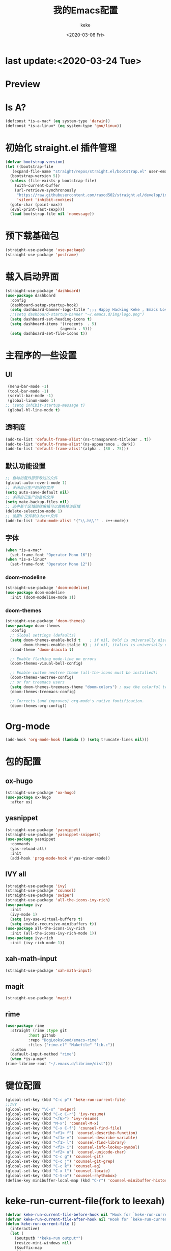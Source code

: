 #+title: 我的Emacs配置
#+author: keke
#+date: <2020-03-06 Fri>
#+hugo_base_dir: ~/blog
#+hugo_section: posts

#+options: creator:t author:t
* last update:<2020-03-24 Tue>
* Preview
[[https://s1.ax1x.com/2020/03/21/8hha36.png]]
[[https://s1.ax1x.com/2020/03/22/8IESj1.png]]
* Is A?
  #+BEGIN_SRC emacs-lisp
    (defconst *is-a-mac* (eq system-type 'darwin))
    (defconst *is-a-linux* (eq system-type 'gnu/linux))
  #+END_SRC
* 初始化 straight.el 插件管理
#+begin_src emacs-lisp
  (defvar bootstrap-version)
  (let ((bootstrap-file
	 (expand-file-name "straight/repos/straight.el/bootstrap.el" user-emacs-directory))
	(bootstrap-version 5))
    (unless (file-exists-p bootstrap-file)
      (with-current-buffer
	  (url-retrieve-synchronously
	   "https://raw.githubusercontent.com/raxod502/straight.el/develop/install.el"
	   'silent 'inhibit-cookies)
	(goto-char (point-max))
	(eval-print-last-sexp)))
    (load bootstrap-file nil 'nomessage))
#+end_src
* 预下载基础包
#+begin_src emacs-lisp
  (straight-use-package 'use-package)
  (straight-use-package 'posframe)
#+end_src
* 载入启动界面
  #+BEGIN_SRC emacs-lisp
  (straight-use-package 'dashboard)
  (use-package dashboard
    :config
    (dashboard-setup-startup-hook)
    (setq dashboard-banner-logo-title ";;; Happy Hacking Keke , Emacs Love You ~")
    ;;(setq dashboard-startup-banner "~/.emacs.d/img/logo.png")
    (setq dashboard-set-heading-icons t)
    (setq dashboard-items '((recents  . 5)
                          (agenda . 5)))
    (setq dashboard-set-file-icons t))
  
  #+END_SRC
* 主程序的一些设置
** UI
#+begin_src emacs-lisp
  (menu-bar-mode -1)
  (tool-bar-mode -1)
  (scroll-bar-mode -1)
  (global-linum-mode 1)
 ;; (setq inhibit-startup-message t)
  (global-hl-line-mode t)
#+end_src
** 透明度
#+begin_src emacs-lisp
  (add-to-list 'default-frame-alist'(ns-transparent-titlebar . t))
  (add-to-list 'default-frame-alist'(ns-appearance . dark))
  (add-to-list 'default-frame-alist'(alpha . (80 . 75)))
#+end_src
** 默认功能设置
#+begin_src emacs-lisp
  ;; 自动加载外部修改过的文件
  (global-auto-revert-mode 1)
  ;; 关闭自己生产的保存文件
  (setq auto-save-default nil)
  ;; 关闭自己生产的备份文件
  (setq make-backup-files nil)
  ;; 选中某个区域继续编辑可以替换掉该区域
  (delete-selection-mode 1)
  ;; 设置h 文件默认为c++文件
  (add-to-list 'auto-mode-alist '("\\.h\\'" . c++-mode))
#+end_src
** 字体
#+begin_src emacs-lisp
  (when *is-a-mac*
    (set-frame-font "Operator Mono 16"))
  (when *is-a-linux*
    (set-frame-font "Operator Mono 12"))
#+end_src
*** doom-modeline
#+begin_src emacs-lisp
(straight-use-package 'doom-modeline)
(use-package doom-modeline
  :init (doom-modeline-mode 1))
#+end_src
*** doom-themes
#+BEGIN_SRC emacs-lisp
(straight-use-package 'doom-themes)
(use-package doom-themes
  :config
  ;; Global settings (defaults)
  (setq doom-themes-enable-bold t    ; if nil, bold is universally disabled
        doom-themes-enable-italic t) ; if nil, italics is universally disabled
  (load-theme 'doom-dracula t)

  ;; Enable flashing mode-line on errors
  (doom-themes-visual-bell-config)
  
  ;; Enable custom neotree theme (all-the-icons must be installed!)
  (doom-themes-neotree-config)
  ;; or for treemacs users
  (setq doom-themes-treemacs-theme "doom-colors") ; use the colorful treemacs theme
  (doom-themes-treemacs-config)
  
  ;; Corrects (and improves) org-mode's native fontification.
  (doom-themes-org-config))
#+END_SRC
* Org-mode
  #+BEGIN_SRC emacs-lisp
  (add-hook 'org-mode-hook (lambda () (setq truncate-lines nil)))
  #+END_SRC
* 包的配置
** ox-hugo
#+begin_src emacs-lisp
  (straight-use-package 'ox-hugo)
  (use-package ox-hugo
    :after ox)
#+end_src
** yasnippet
#+begin_src emacs-lisp
  (straight-use-package 'yasnippet)
  (straight-use-package 'yasnippet-snippets)
  (use-package yasnippet
    :commands
    (yas-reload-all)
    :init
    (add-hook 'prog-mode-hook #'yas-minor-mode))
#+end_src
** IVY all
#+begin_src emacs-lisp
  (straight-use-package 'ivy)
  (straight-use-package 'counsel)
  (straight-use-package 'swiper)
  (straight-use-package 'all-the-icons-ivy-rich)
  (use-package ivy
    :init
    (ivy-mode 1)
    (setq ivy-use-virtual-buffers t)
    (setq enable-recursive-minibuffers t))
  (use-package all-the-icons-ivy-rich
    :init (all-the-icons-ivy-rich-mode 1))
  (use-package ivy-rich
    :init (ivy-rich-mode 1))
#+end_src
** xah-math-input
#+begin_src emacs-lisp
   (straight-use-package 'xah-math-input)
#+end_src
** magit
   #+BEGIN_SRC emacs-lisp
   (straight-use-package 'magit)
   #+END_SRC
** rime
   #+BEGIN_SRC emacs-lisp
     (use-package rime
       :straight (rime :type git
		       :host github
		       :repo "DogLooksGood/emacs-rime"
		       :files ("rime.el" "Makefile" "lib.c"))
       :custom
       (default-input-method "rime")
       (when *is-a-mac*
	 (rime-librime-root "~/.emacs.d/librime/dist")))
   #+END_SRC
* 键位配置
#+begin_src emacs-lisp
(global-set-key (kbd "C-c p") 'keke-run-current-file)
;;IVY
(global-set-key "\C-s" 'swiper)
(global-set-key (kbd "C-c C-r") 'ivy-resume)
(global-set-key (kbd "<f6>") 'ivy-resume)
(global-set-key (kbd "M-x") 'counsel-M-x)
(global-set-key (kbd "C-x C-f") 'counsel-find-file)
(global-set-key (kbd "<f1> f") 'counsel-describe-function)
(global-set-key (kbd "<f1> v") 'counsel-describe-variable)
(global-set-key (kbd "<f1> l") 'counsel-find-library)
(global-set-key (kbd "<f2> i") 'counsel-info-lookup-symbol)
(global-set-key (kbd "<f2> u") 'counsel-unicode-char)
(global-set-key (kbd "C-c g") 'counsel-git)
(global-set-key (kbd "C-c j") 'counsel-git-grep)
(global-set-key (kbd "C-c k") 'counsel-ag)
(global-set-key (kbd "C-x l") 'counsel-locate)
(global-set-key (kbd "C-S-o") 'counsel-rhythmbox)
(define-key minibuffer-local-map (kbd "C-r") 'counsel-minibuffer-history)
#+end_src
* keke-run-current-file(fork to leexah)
#+begin_src emacs-lisp
  (defvar keke-run-current-file-before-hook nil "Hook for `keke-run-current-file'. Before the file is run.")
  (defvar keke-run-current-file-after-hook nil "Hook for `keke-run-current-file'. After the file is run.")
  (defun keke-run-current-file ()
    (interactive)
    (let (
	  ($outputb "*keke-run output*")
	  (resize-mini-windows nil)
	  ($suffix-map
	   `(
	     ("ts" . "node")
	     ("html" . "firefox-bin")
	     ))
	     $fname
	     $fSuffix
	     $prog-name
	     $cmd-str)
	   (when (not (buffer-file-name)) (save-buffer))
	   (when (buffer-modified-p) (save-buffer))
	   (setq $fname (buffer-file-name))
	   (setq $fSuffix (file-name-extension $fname))
	   (setq $prog-name (cdr (assoc $fSuffix $suffix-map)))
	   (setq $cmd-str (concat $prog-name " \""   $fname "\" &"))
	   (run-hooks 'keke-run-current-file-before-hook)
	   (if $prog-name
	       (progn
		 (message "Running")
		 (shell-command $cmd-str $outputb ))
	     (error "No recognized program file suffix for this file."))))
  (run-hooks 'keke-run-current-file-after-hook)
#+end_src
